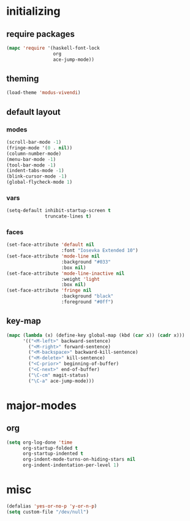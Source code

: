 * initializing
** require packages
#+BEGIN_SRC emacs-lisp :tangle yes
(mapc 'require '(haskell-font-lock
                 org
                 ace-jump-mode))
#+END_SRC
** theming
#+BEGIN_SRC emacs-lisp :tangle yes
(load-theme 'modus-vivendi)
#+END_SRC
** default layout
*** modes
#+BEGIN_SRC emacs-lisp :tangle yes
(scroll-bar-mode -1)
(fringe-mode '(0 . nil))
(column-number-mode)
(menu-bar-mode -1)
(tool-bar-mode -1)
(indent-tabs-mode -1)
(blink-cursor-mode -1)
(global-flycheck-mode 1)
#+END_SRC
*** vars
#+BEGIN_SRC emacs-lisp :tangle yes
(setq-default inhibit-startup-screen t
              truncate-lines t)
#+END_SRC
*** faces
#+BEGIN_SRC emacs-lisp :tangle yes
(set-face-attribute 'default nil
                    :font "Iosevka Extended 10")
(set-face-attribute 'mode-line nil
                    :background "#033"
                    :box nil)
(set-face-attribute 'mode-line-inactive nil
                    :weight 'light
                    :box nil)
(set-face-attribute 'fringe nil
                    :background "black"
                    :foreground "#0ff")
#+END_SRC
** key-map
#+BEGIN_SRC emacs-lisp :tangle yes
(mapc (lambda (x) (define-key global-map (kbd (car x)) (cadr x)))
      '(("<M-left>" backward-sentence)
        ("<M-right>" forward-sentence)
        ("<M-backspace>" backward-kill-sentence)
        ("<M-delete>" kill-sentence)
        ("<C-prior>" beginning-of-buffer)
        ("<C-next>" end-of-buffer)
        ("\C-cm" magit-status)
        ("\C-a" ace-jump-mode)))
#+END_SRC
* major-modes
** org
#+BEGIN_SRC emacs-lisp :tangle yes
(setq org-log-done 'time
      org-startup-folded t
      org-startup-indented t
      org-indent-mode-turns-on-hiding-stars nil
      org-indent-indentation-per-level 1)
#+END_SRC
* misc
#+BEGIN_SRC emacs-lisp :tangle yes
(defalias 'yes-or-no-p 'y-or-n-p)
(setq custom-file "/dev/null")
#+END_SRC
